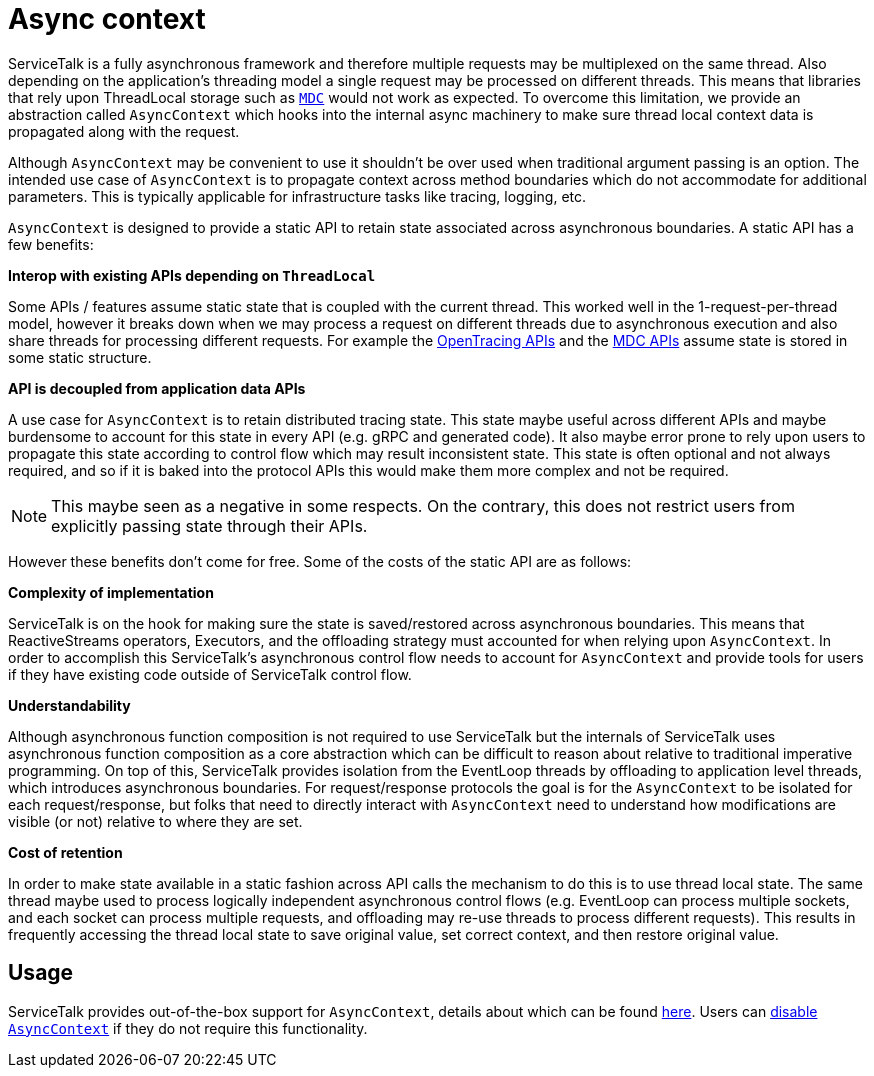 // Configure {source-root} values based on how this document is rendered: on GitHub or not
ifdef::env-github[]
:source-root:
endif::[]
ifndef::env-github[]
ifndef::source-root[:source-root: https://github.com/apple/servicetalk/blob/{page-origin-refname}]
endif::[]

= Async context

ServiceTalk is a fully asynchronous framework and therefore multiple requests may be multiplexed on the same thread.
Also depending on the application's threading model a single request may be processed on different threads. This means
that libraries that rely upon ThreadLocal storage such as http://www.slf4j.org/manual.html#mdc[`MDC`] would not work as
expected. To overcome this limitation, we provide an abstraction called `AsyncContext` which hooks into the internal
async machinery to make sure thread local context data is propagated along with the request.

Although `AsyncContext` may be convenient to use it shouldn't be over used when traditional argument passing is an
option. The intended use case of `AsyncContext` is to propagate context across method boundaries which do not
accommodate for additional parameters. This is typically applicable for infrastructure tasks like tracing,
logging, etc.

`AsyncContext` is designed to provide a static API to retain state associated across asynchronous boundaries. A static
API has a few benefits:

**Interop with existing APIs depending on `ThreadLocal`**

Some APIs / features assume static state that is coupled with the current thread. This worked well in the
1-request-per-thread model, however it breaks down when we may process a request on different threads due to
asynchronous execution and also share threads for processing different requests. For example the
link:https://github.com/opentracing/opentracing-java/blob/main/opentracing-api/src/main/java/io/opentracing/Tracer.java[OpenTracing APIs]
and the
link:http://www.slf4j.org/api/org/slf4j/MDC.html[MDC APIs] assume state is stored in some static structure.

**API is decoupled from application data APIs**

A use case for `AsyncContext` is to retain distributed tracing state. This state maybe useful across different APIs
and maybe burdensome to account for this state in every API (e.g. gRPC and generated code). It also maybe error prone to
rely upon users to propagate this state according to control flow which may result inconsistent state. This state is
often optional and not always required, and so if it is baked into the protocol APIs this would make them more complex
and not be required.

NOTE: This maybe seen as a negative in some respects. On the contrary, this does not restrict users from explicitly
passing state through their APIs.

However these benefits don't come for free. Some of the costs of the static API are as follows:

**Complexity of implementation**

ServiceTalk is on the hook for making sure the state is saved/restored across asynchronous boundaries. This means
that ReactiveStreams operators, Executors, and the offloading strategy must accounted for when relying upon
`AsyncContext`. In order to accomplish this ServiceTalk's asynchronous control flow needs to account for `AsyncContext`
and provide tools for users if they have existing code outside of ServiceTalk control flow.

**Understandability**

Although asynchronous function composition is not required to use ServiceTalk but the internals of ServiceTalk uses
asynchronous function composition as a core abstraction which can be difficult to reason about relative to
traditional imperative programming. On top of this, ServiceTalk provides isolation from the EventLoop
threads by offloading to application level threads, which introduces asynchronous boundaries. For request/response
protocols the goal is for the `AsyncContext` to be isolated for each request/response, but folks that need to directly
interact with `AsyncContext` need to understand how modifications are visible (or not) relative to where they are set.

**Cost of retention**

In order to make state available in a static fashion across API calls the mechanism to do this is to use thread local
state. The same thread maybe used to process logically independent asynchronous control flows (e.g. EventLoop can
process multiple sockets, and each socket can process multiple requests, and offloading may re-use threads to process
different requests). This results in frequently accessing the thread local state to save original value, set correct
context, and then restore original value.

== Usage

ServiceTalk provides out-of-the-box support for `AsyncContext`, details about which can be found
xref:{page-version}@servicetalk-concurrent-api::async-context.adoc[here]. Users can
xref:{page-version}@servicetalk-concurrent-api::async-context.adoc#disable-asynccontext[disable `AsyncContext`] if they
do not require this functionality.

